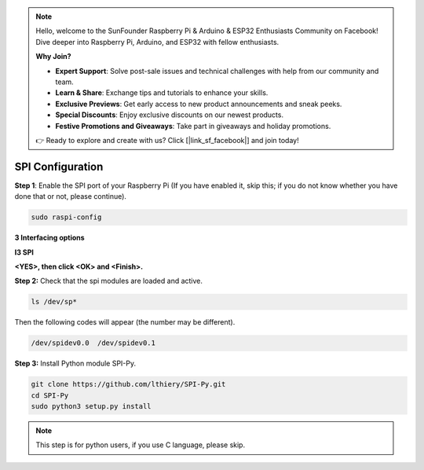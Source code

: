 .. note::

    Hello, welcome to the SunFounder Raspberry Pi & Arduino & ESP32 Enthusiasts Community on Facebook! Dive deeper into Raspberry Pi, Arduino, and ESP32 with fellow enthusiasts.

    **Why Join?**

    - **Expert Support**: Solve post-sale issues and technical challenges with help from our community and team.
    - **Learn & Share**: Exchange tips and tutorials to enhance your skills.
    - **Exclusive Previews**: Get early access to new product announcements and sneak peeks.
    - **Special Discounts**: Enjoy exclusive discounts on our newest products.
    - **Festive Promotions and Giveaways**: Take part in giveaways and holiday promotions.

    👉 Ready to explore and create with us? Click [|link_sf_facebook|] and join today!

.. _spi_configuration:

SPI Configuration
-----------------------

**Step 1**: Enable the SPI port of your Raspberry Pi (If you have
enabled it, skip this; if you do not know whether you have done that or
not, please continue).

.. raw:: html

   <run></run>

.. code-block:: 

    sudo raspi-config

**3 Interfacing options**

.. image:: img/image282.png
   :align: center

**I3 SPI**

.. image:: img/i3spi.png
   :align: center

**<YES>, then click <OK> and <Finish>.**

.. image:: img/image286.png
   :align: center 

**Step 2:** Check that the spi modules are loaded and active.

.. raw:: html

   <run></run>

.. code-block:: 

    ls /dev/sp*

Then the following codes will appear (the number may be different).


.. code-block:: 

    /dev/spidev0.0  /dev/spidev0.1

**Step 3:** Install Python module SPI-Py.

.. raw:: html

   <run></run>

.. code-block:: 

    git clone https://github.com/lthiery/SPI-Py.git
    cd SPI-Py
    sudo python3 setup.py install

.. note::
    This step is for python users, if you use C language, please
    skip.
